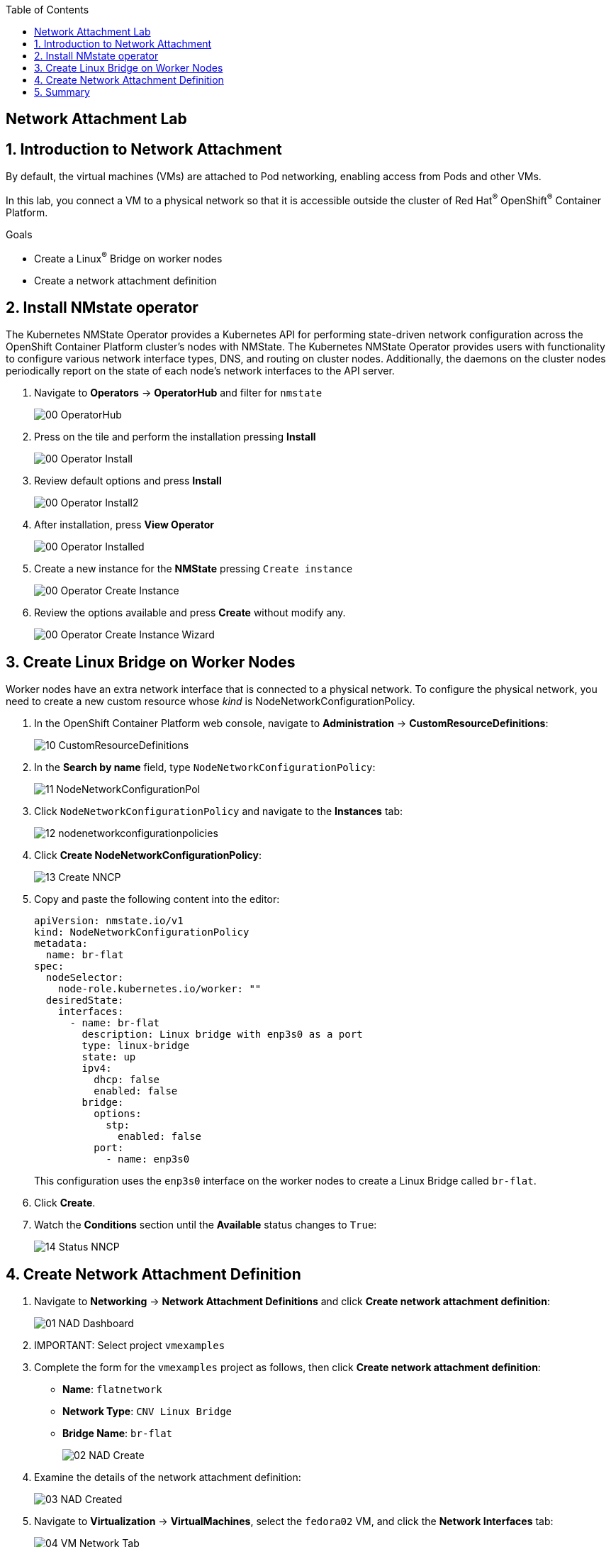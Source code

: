 :scrollbar:
:toc2:

== Network Attachment Lab

:numbered:

== Introduction to Network Attachment

By default, the virtual machines (VMs) are attached to Pod networking, enabling access from Pods and other VMs.

In this lab, you connect a VM to a physical network so that it is accessible outside the cluster of Red Hat^(R)^ OpenShift^(R)^ Container Platform.

.Goals
* Create a Linux^(R)^ Bridge on worker nodes
* Create a network attachment definition

== Install NMstate operator

The Kubernetes NMState Operator provides a Kubernetes API for performing state-driven network configuration across the OpenShift Container Platform cluster’s nodes with NMState. The Kubernetes NMState Operator provides users with functionality to configure various network interface types, DNS, and routing on cluster nodes. Additionally, the daemons on the cluster nodes periodically report on the state of each node’s network interfaces to the API server.

. Navigate to *Operators* -> *OperatorHub* and filter for `nmstate`
+
image::images/Networking/00_OperatorHub.png[]
. Press on the tile and perform the installation pressing *Install*
+
image::images/Networking/00_Operator_Install.png[]
. Review default options and press *Install*
+
image::images/Networking/00_Operator_Install2.png[]

. After installation, press *View Operator* 
+
image::images/Networking/00_Operator_Installed.png[]

. Create a new instance for the *NMState* pressing `Create instance`
+
image::images/Networking/00_Operator_Create_Instance.png[]

. Review the options available and press *Create* without modify any.
+
image::images/Networking/00_Operator_Create_Instance_Wizard.png[]



== Create Linux Bridge on Worker Nodes

Worker nodes have an extra network interface that is connected to a physical network.
To configure the physical network, you need to create a new custom resource whose _kind_ is NodeNetworkConfigurationPolicy.

. In the OpenShift Container Platform web console, navigate to *Administration* -> *CustomResourceDefinitions*:
+
image::images/Networking/10_CustomResourceDefinitions.png[]

. In the *Search by name* field, type `NodeNetworkConfigurationPolicy`:
+
image::images/Networking/11_NodeNetworkConfigurationPol.png[]

. Click `NodeNetworkConfigurationPolicy` and navigate to the *Instances* tab:
+
image::images/Networking/12_nodenetworkconfigurationpolicies.png[]

. Click *Create NodeNetworkConfigurationPolicy*:
+
image::images/Networking/13_Create_NNCP.png[]

. Copy and paste the following content into the editor:
+
[source,yaml]
----
apiVersion: nmstate.io/v1
kind: NodeNetworkConfigurationPolicy
metadata:
  name: br-flat
spec:
  nodeSelector:
    node-role.kubernetes.io/worker: ""
  desiredState:
    interfaces:
      - name: br-flat
        description: Linux bridge with enp3s0 as a port
        type: linux-bridge
        state: up
        ipv4:
          dhcp: false
          enabled: false
        bridge:
          options:
            stp:
              enabled: false
          port:
            - name: enp3s0
----
+
This configuration uses the `enp3s0` interface on the worker nodes to create a Linux Bridge called `br-flat`.

. Click *Create*.

. Watch the *Conditions* section until the *Available* status changes to `True`:
+
image::images/Networking/14_Status_NNCP.png[]

== Create Network Attachment Definition

. Navigate to *Networking* -> *Network Attachment Definitions* and click *Create network attachment definition*:
+
image::images/Networking/01_NAD_Dashboard.png[]

. IMPORTANT: Select project `vmexamples`

. Complete the form for the `vmexamples` project as follows, then click *Create network attachment definition*:
* *Name*: `flatnetwork`
* *Network Type*: `CNV Linux Bridge`
* *Bridge Name*: `br-flat`
+
image::images/Networking/02_NAD_Create.png[]

. Examine the details of the network attachment definition:
+
image::images/Networking/03_NAD_Created.png[]

. Navigate to *Virtualization* -> *VirtualMachines*, select the `fedora02` VM, and click the *Network Interfaces* tab:
+
image::images/Networking/04_VM_Network_Tab.png[]

. Click *Add Network Interface*, complete the form as shown, then click *Add*:
+
image::images/Networking/05_VM_Network_Attach.png[]

. Use the *Actions* to restart the VM and navigate to *Console* tab:
+
image::images/Networking/06_VM_Network_Console.png[]
+
The `eth1` interface obtains an IP address from the student network (192.168.3.x/24). That network has a DHCP server providing IPs to the network.

== Summary

In this lab, you connected a VM to a physical network using a Linux Bridge so that it is accessible outside the cluster of the Red Hat OpenShift Container Platform.

You may continue to the next lab, _Virtual Machine Creation Using YAML Lab_.
